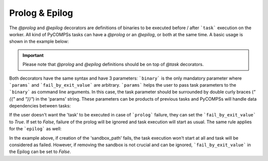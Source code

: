 Prolog & Epilog
~~~~~~~~~~~~~~~

The *@prolog* and *@epilog* decorators are definitions of binaries to be executed before / after ```task``` execution on the worker. All kind of
PyCOMPSs tasks can have a *@prolog* or an *@epilog*, or both at the same time. A basic usage is shown in the example below:


.. IMPORTANT::

    Please note that *@prolog* and *@epilog* definitions should be on top of *@task* decorators.

.. code-block:: python
    :name: prolog_epilog_basic
    :caption: Prolog and Epilog definitions.

    from pycompss.api.epilog import epilog
    from pycompss.api.prolog import prolog
    from pycompss.api.task import task


    @prolog(binary="start_some_service.bin")
    @task()
    def basic():
        ...
        return 1

    @epilog(binary="shut_down.bin")
    @task()
    def basic():
        ...
        return 1

Both decorators have the same syntax and have 3 parameters: ```binary``` is the only mandatory parameter where ```params``` and ```fail_by_exit_value``` are
arbitrary. ```params``` helps the user to pass task parameters to the ```binary``` as command line arguments. In this case, the task parameter should be surrounded
by double curly braces (*"{{"* and *"}}"*) in the 'params' string. These parameters can be products of previous tasks and PyCOMPSs will handle data dependencies
between tasks:

.. code-block:: python
    :name: prolog_task_with_param
    :caption: Task parameter in Prolog definition.


    from pycompss.api.prolog import prolog
    from pycompss.api.task import task

    @prolog(binary="mkdir", params="{{param_1}}")
    @task()
    def task_1(param_1):
        ...
        return 1

    # call to the task function
    task_1("/home/dir_to_be_created_before_task_exec")


If the user doesn't want the 'task' to be executed in case of ```prolog``` failure, they can set the ```fail_by_exit_value``` to *True*. If set to *False*, failure of the prolog
will be ignored and task execution will start as usual. The same rule applies for the ```epilog``` as well:


.. code-block:: python
    :name: prolog_epilog_fail
    :caption: Prolog & Epilog with 'fail_by_exit_value'.


    from pycompss.api.epilog import epilog
    from pycompss.api.prolog import prolog
    from pycompss.api.task import task

    @prolog(binary="mkdir", params="-p {{sandbox_path}}", fail_by_exit_value=True)
    @epilog(binary="rm", params="-r {{sandbox_path}}", fail_by_exit_value=False)
    @task()
    def task_2(sandbox_path):
        ...
        return 1

    # call to the task function
    task_2("/tmp/my_task_sandbox")


In the example above, if creation of the 'sandbox_path' fails, the task execution won't start at all and task will be considered as failed. However, if removing the sandbox is not
crucial and can be ignored, ```fail_by_exit_value``` in the Epilog can be set to *False*.